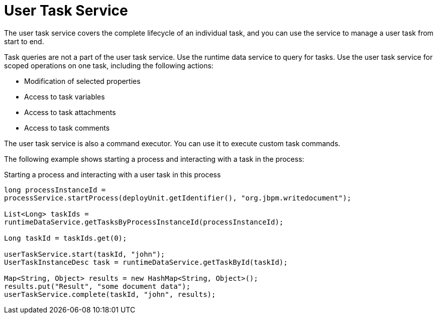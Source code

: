 [id='service-usertask-con_{context}']
= User Task Service

The user task service covers the complete lifecycle of an individual task, and you can use the service to manage a user task from start to end.

Task queries are not a part of the user task service. Use the runtime data service to query for tasks. Use the user task service for scoped operations on one task, including the following actions:

* Modification of selected properties
* Access to task variables
* Access to task attachments
* Access to task comments

The user task service is also a command executor. You can use it to execute custom task commands.

The following example shows starting a process and interacting with a task in the process:

.Starting a process and interacting with a user task in this process
[source,java]
----
long processInstanceId =
processService.startProcess(deployUnit.getIdentifier(), "org.jbpm.writedocument");

List<Long> taskIds =
runtimeDataService.getTasksByProcessInstanceId(processInstanceId);

Long taskId = taskIds.get(0);

userTaskService.start(taskId, "john");
UserTaskInstanceDesc task = runtimeDataService.getTaskById(taskId);

Map<String, Object> results = new HashMap<String, Object>();
results.put("Result", "some document data");
userTaskService.complete(taskId, "john", results);
----

